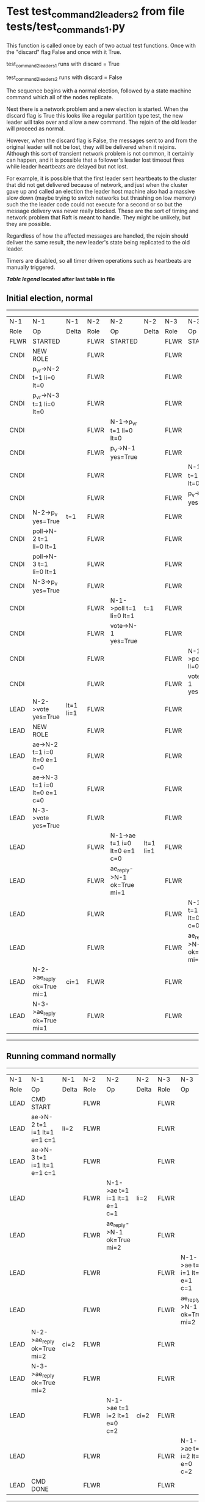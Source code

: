 * Test test_command_2_leaders_2 from file tests/test_commands_1.py


    This function is called once by each of two actual test functions. Once with
    the "discard" flag False and once with it True.

    test_command_2_leaders_1 runs with discard = True

    test_command_2_leaders_2  runs with discard = False

    The sequence begins with a normal election, followed by a state machine command
    which all of the nodes replicate.

    Next there is a network problem and a new election is started. When the discard
    flag is True this looks like a regular partition type test, the new leader will
    take over and allow a new command. The rejoin of the old leader will proceed
    as normal.

    However, when the discard flag is False, the messages sent to and from the original
    leader will not be lost, they will be delivered when it rejoins. Although this
    sort of transient network problem is not common, it certainly can happen, and
    it is possible that a follower's leader lost timeout fires while leader
    heartbeats are delayed but not lost.

    For example, it is possible that the first leader sent heartbeats
    to the cluster that did not get delivered because of network, and
    just when the cluster gave up and called an election the leader
    host machine also had a massive slow down (maybe trying to switch
    networks but thrashing on low memory) such the the leader code
    could not execute for a second or so but the message delivery was
    never really blocked.  These are the sort of timing and network
    problem that Raft is meant to handle. They might be unlikely, but
    they are possible.

    Regardless of how the affected messages are handled, the rejoin should deliver the same
    result, the new leader's state being replicated to the old leader.

    Timers are disabled, so all timer driven operations such as heartbeats are manually triggered.

    


 *[[condensed Trace Table Legend][Table legend]] located after last table in file*

** Initial election, normal
-----------------------------------------------------------------------------------------------------------------------------------------------------------
|  N-1   | N-1                          | N-1       | N-2   | N-2                          | N-2       | N-3   | N-3                          | N-3       |
|  Role  | Op                           | Delta     | Role  | Op                           | Delta     | Role  | Op                           | Delta     |
|  FLWR  | STARTED                      |           | FLWR  | STARTED                      |           | FLWR  | STARTED                      |           |
|  CNDI  | NEW ROLE                     |           | FLWR  |                              |           | FLWR  |                              |           |
|  CNDI  | p_v_r->N-2 t=1 li=0 lt=0     |           | FLWR  |                              |           | FLWR  |                              |           |
|  CNDI  | p_v_r->N-3 t=1 li=0 lt=0     |           | FLWR  |                              |           | FLWR  |                              |           |
|  CNDI  |                              |           | FLWR  | N-1->p_v_r t=1 li=0 lt=0     |           | FLWR  |                              |           |
|  CNDI  |                              |           | FLWR  | p_v->N-1 yes=True            |           | FLWR  |                              |           |
|  CNDI  |                              |           | FLWR  |                              |           | FLWR  | N-1->p_v_r t=1 li=0 lt=0     |           |
|  CNDI  |                              |           | FLWR  |                              |           | FLWR  | p_v->N-1 yes=True            |           |
|  CNDI  | N-2->p_v yes=True            | t=1       | FLWR  |                              |           | FLWR  |                              |           |
|  CNDI  | poll->N-2 t=1 li=0 lt=1      |           | FLWR  |                              |           | FLWR  |                              |           |
|  CNDI  | poll->N-3 t=1 li=0 lt=1      |           | FLWR  |                              |           | FLWR  |                              |           |
|  CNDI  | N-3->p_v yes=True            |           | FLWR  |                              |           | FLWR  |                              |           |
|  CNDI  |                              |           | FLWR  | N-1->poll t=1 li=0 lt=1      | t=1       | FLWR  |                              |           |
|  CNDI  |                              |           | FLWR  | vote->N-1 yes=True           |           | FLWR  |                              |           |
|  CNDI  |                              |           | FLWR  |                              |           | FLWR  | N-1->poll t=1 li=0 lt=1      | t=1       |
|  CNDI  |                              |           | FLWR  |                              |           | FLWR  | vote->N-1 yes=True           |           |
|  LEAD  | N-2->vote yes=True           | lt=1 li=1 | FLWR  |                              |           | FLWR  |                              |           |
|  LEAD  | NEW ROLE                     |           | FLWR  |                              |           | FLWR  |                              |           |
|  LEAD  | ae->N-2 t=1 i=0 lt=0 e=1 c=0 |           | FLWR  |                              |           | FLWR  |                              |           |
|  LEAD  | ae->N-3 t=1 i=0 lt=0 e=1 c=0 |           | FLWR  |                              |           | FLWR  |                              |           |
|  LEAD  | N-3->vote yes=True           |           | FLWR  |                              |           | FLWR  |                              |           |
|  LEAD  |                              |           | FLWR  | N-1->ae t=1 i=0 lt=0 e=1 c=0 | lt=1 li=1 | FLWR  |                              |           |
|  LEAD  |                              |           | FLWR  | ae_reply->N-1 ok=True mi=1   |           | FLWR  |                              |           |
|  LEAD  |                              |           | FLWR  |                              |           | FLWR  | N-1->ae t=1 i=0 lt=0 e=1 c=0 | lt=1 li=1 |
|  LEAD  |                              |           | FLWR  |                              |           | FLWR  | ae_reply->N-1 ok=True mi=1   |           |
|  LEAD  | N-2->ae_reply ok=True mi=1   | ci=1      | FLWR  |                              |           | FLWR  |                              |           |
|  LEAD  | N-3->ae_reply ok=True mi=1   |           | FLWR  |                              |           | FLWR  |                              |           |
-----------------------------------------------------------------------------------------------------------------------------------------------------------
** Running command normally
-----------------------------------------------------------------------------------------------------------------------------------------------
|  N-1   | N-1                          | N-1   | N-2   | N-2                          | N-2   | N-3   | N-3                          | N-3   |
|  Role  | Op                           | Delta | Role  | Op                           | Delta | Role  | Op                           | Delta |
|  LEAD  | CMD START                    |       | FLWR  |                              |       | FLWR  |                              |       |
|  LEAD  | ae->N-2 t=1 i=1 lt=1 e=1 c=1 | li=2  | FLWR  |                              |       | FLWR  |                              |       |
|  LEAD  | ae->N-3 t=1 i=1 lt=1 e=1 c=1 |       | FLWR  |                              |       | FLWR  |                              |       |
|  LEAD  |                              |       | FLWR  | N-1->ae t=1 i=1 lt=1 e=1 c=1 | li=2  | FLWR  |                              |       |
|  LEAD  |                              |       | FLWR  | ae_reply->N-1 ok=True mi=2   |       | FLWR  |                              |       |
|  LEAD  |                              |       | FLWR  |                              |       | FLWR  | N-1->ae t=1 i=1 lt=1 e=1 c=1 | li=2  |
|  LEAD  |                              |       | FLWR  |                              |       | FLWR  | ae_reply->N-1 ok=True mi=2   |       |
|  LEAD  | N-2->ae_reply ok=True mi=2   | ci=2  | FLWR  |                              |       | FLWR  |                              |       |
|  LEAD  | N-3->ae_reply ok=True mi=2   |       | FLWR  |                              |       | FLWR  |                              |       |
|  LEAD  |                              |       | FLWR  | N-1->ae t=1 i=2 lt=1 e=0 c=2 | ci=2  | FLWR  |                              |       |
|  LEAD  |                              |       | FLWR  |                              |       | FLWR  | N-1->ae t=1 i=2 lt=1 e=0 c=2 | ci=2  |
|  LEAD  | CMD DONE                     |       | FLWR  |                              |       | FLWR  |                              |       |
-----------------------------------------------------------------------------------------------------------------------------------------------
** Simlating network/speed problems for leader and starting election at node 2 
------------------------------------------------------------------------------------------------------------------------------
|  N-1   | N-1 | N-1   | N-2   | N-2                          | N-2       | N-3   | N-3                          | N-3       |
|  Role  | Op  | Delta | Role  | Op                           | Delta     | Role  | Op                           | Delta     |
|  LEAD  |     |       | CNDI  | NEW ROLE                     |           | FLWR  |                              |           |
|  LEAD  |     |       | CNDI  | ae_reply->N-1 ok=True mi=2   |           | FLWR  |                              |           |
|  LEAD  |     |       | CNDI  | p_v_r->N-1 t=2 li=2 lt=1     |           | FLWR  |                              |           |
|  LEAD  |     |       | CNDI  | p_v_r->N-3 t=2 li=2 lt=1     |           | FLWR  |                              |           |
|  LEAD  |     |       | CNDI  |                              |           | FLWR  | ae_reply->N-1 ok=True mi=2   |           |
|  LEAD  |     |       | CNDI  |                              |           | FLWR  | N-2->p_v_r t=2 li=2 lt=1     |           |
|  LEAD  |     |       | CNDI  |                              |           | FLWR  | p_v->N-2 yes=True            |           |
|  LEAD  |     |       | CNDI  | N-3->p_v yes=True            | t=2       | FLWR  |                              |           |
|  LEAD  |     |       | CNDI  | poll->N-1 t=2 li=2 lt=2      |           | FLWR  |                              |           |
|  LEAD  |     |       | CNDI  | poll->N-3 t=2 li=2 lt=2      |           | FLWR  |                              |           |
|  LEAD  |     |       | CNDI  |                              |           | FLWR  | N-2->poll t=2 li=2 lt=2      | t=2       |
|  LEAD  |     |       | CNDI  |                              |           | FLWR  | vote->N-2 yes=True           |           |
|  LEAD  |     |       | LEAD  | N-3->vote yes=True           | lt=2 li=3 | FLWR  |                              |           |
|  LEAD  |     |       | LEAD  | NEW ROLE                     |           | FLWR  |                              |           |
|  LEAD  |     |       | LEAD  | ae->N-1 t=2 i=2 lt=1 e=1 c=2 |           | FLWR  |                              |           |
|  LEAD  |     |       | LEAD  | ae->N-3 t=2 i=2 lt=1 e=1 c=2 |           | FLWR  |                              |           |
|  LEAD  |     |       | LEAD  |                              |           | FLWR  | N-2->ae t=2 i=2 lt=1 e=1 c=2 | lt=2 li=3 |
|  LEAD  |     |       | LEAD  |                              |           | FLWR  | ae_reply->N-2 ok=True mi=3   |           |
|  LEAD  |     |       | LEAD  | N-3->ae_reply ok=True mi=3   | ci=3      | FLWR  |                              |           |
|  LEAD  |     |       | LEAD  | CMD START                    |           | FLWR  |                              |           |
|  LEAD  |     |       | LEAD  | ae->N-3 t=2 i=3 lt=2 e=1 c=3 | li=4      | FLWR  |                              |           |
|  LEAD  |     |       | LEAD  |                              |           | FLWR  | N-2->ae t=2 i=3 lt=2 e=1 c=3 | li=4      |
|  LEAD  |     |       | LEAD  |                              |           | FLWR  | ae_reply->N-2 ok=True mi=4   |           |
|  LEAD  |     |       | LEAD  | N-3->ae_reply ok=True mi=4   | ci=4      | FLWR  |                              |           |
|  LEAD  |     |       | LEAD  |                              |           | FLWR  | N-2->ae t=2 i=4 lt=2 e=0 c=4 | ci=4      |
|  LEAD  |     |       | LEAD  | CMD DONE                     |           | FLWR  |                              |           |
------------------------------------------------------------------------------------------------------------------------------
** Letting old leader rejoin network and delivering all lost messages
-------------------------------------------------------------------------------------------------------------------------------------------------
|  N-1   | N-1                          | N-1       | N-2   | N-2                          | N-2   | N-3   | N-3                        | N-3   |
|  Role  | Op                           | Delta     | Role  | Op                           | Delta | Role  | Op                         | Delta |
|  LEAD  | N-2->ae_reply ok=True mi=2   |           | LEAD  |                              |       | FLWR  |                            |       |
|  LEAD  |                              |           | LEAD  |                              |       | FLWR  | ae_reply->N-2 ok=True mi=4 |       |
|  LEAD  | N-2->p_v_r t=2 li=2 lt=1     |           | LEAD  |                              |       | FLWR  |                            |       |
|  LEAD  | p_v->N-2 yes=True            |           | LEAD  |                              |       | FLWR  |                            |       |
|  LEAD  |                              |           | LEAD  | N-3->ae_reply ok=True mi=4   |       | FLWR  |                            |       |
|  LEAD  | N-3->ae_reply ok=True mi=2   |           | LEAD  |                              |       | FLWR  |                            |       |
|  LEAD  |                              |           | LEAD  | N-1->p_v yes=True            |       | FLWR  |                            |       |
|  FLWR  | N-2->poll t=2 li=2 lt=2      | t=2       | LEAD  |                              |       | FLWR  |                            |       |
|  FLWR  | NEW ROLE                     |           | LEAD  |                              |       | FLWR  |                            |       |
|  FLWR  | vote->N-2 yes=True           |           | LEAD  |                              |       | FLWR  |                            |       |
|  FLWR  |                              |           | LEAD  | N-1->vote yes=True           |       | FLWR  |                            |       |
|  FLWR  | N-2->ae t=2 i=2 lt=1 e=1 c=2 | lt=2 li=3 | LEAD  |                              |       | FLWR  |                            |       |
|  FLWR  | ae_reply->N-2 ok=True mi=3   |           | LEAD  |                              |       | FLWR  |                            |       |
|  FLWR  |                              |           | LEAD  | N-1->ae_reply ok=True mi=3   |       | FLWR  |                            |       |
|  FLWR  |                              |           | LEAD  | ae->N-1 t=2 i=3 lt=2 e=1 c=4 |       | FLWR  |                            |       |
|  FLWR  | N-2->ae t=2 i=4 lt=2 e=0 c=4 |           | LEAD  |                              |       | FLWR  |                            |       |
|  FLWR  | ae_reply->N-2 ok=False mi=3  |           | LEAD  |                              |       | FLWR  |                            |       |
|  FLWR  |                              |           | LEAD  | N-1->ae_reply ok=False mi=3  |       | FLWR  |                            |       |
|  FLWR  |                              |           | LEAD  | ae->N-1 t=2 i=3 lt=2 e=1 c=4 |       | FLWR  |                            |       |
|  FLWR  | N-2->ae t=2 i=3 lt=2 e=1 c=4 | li=4 ci=4 | LEAD  |                              |       | FLWR  |                            |       |
|  FLWR  | ae_reply->N-2 ok=True mi=4   |           | LEAD  |                              |       | FLWR  |                            |       |
|  FLWR  |                              |           | LEAD  | N-1->ae_reply ok=True mi=4   |       | FLWR  |                            |       |
|  FLWR  | N-2->ae t=2 i=3 lt=2 e=1 c=4 |           | LEAD  |                              |       | FLWR  |                            |       |
|  FLWR  | ae_reply->N-2 ok=True mi=4   |           | LEAD  |                              |       | FLWR  |                            |       |
|  FLWR  |                              |           | LEAD  | N-1->ae_reply ok=True mi=4   |       | FLWR  |                            |       |
-------------------------------------------------------------------------------------------------------------------------------------------------
** New leader sending heartbeats
-----------------------------------------------------------------------------------------------------------------------------------------------
|  N-1   | N-1                          | N-1   | N-2   | N-2                          | N-2   | N-3   | N-3                          | N-3   |
|  Role  | Op                           | Delta | Role  | Op                           | Delta | Role  | Op                           | Delta |
|  FLWR  |                              |       | LEAD  | ae->N-1 t=2 i=4 lt=2 e=0 c=4 |       | FLWR  |                              |       |
|  FLWR  | N-2->ae t=2 i=4 lt=2 e=0 c=4 |       | LEAD  |                              |       | FLWR  |                              |       |
|  FLWR  | ae_reply->N-2 ok=True mi=4   |       | LEAD  |                              |       | FLWR  |                              |       |
|  FLWR  |                              |       | LEAD  | N-1->ae_reply ok=True mi=4   |       | FLWR  |                              |       |
|  FLWR  |                              |       | LEAD  | ae->N-3 t=2 i=4 lt=2 e=0 c=4 |       | FLWR  |                              |       |
|  FLWR  |                              |       | LEAD  |                              |       | FLWR  | N-2->ae t=2 i=4 lt=2 e=0 c=4 |       |
|  FLWR  |                              |       | LEAD  |                              |       | FLWR  | ae_reply->N-2 ok=True mi=4   |       |
|  FLWR  |                              |       | LEAD  | N-3->ae_reply ok=True mi=4   |       | FLWR  |                              |       |
-----------------------------------------------------------------------------------------------------------------------------------------------


* Condensed Trace Table Legend
All the items in these legends labeled N-X are placeholders for actual node id values,
actual values will be N-1, N-2, N-3, etc. up to the number of nodes in the cluster. Yes, One based, not zero.

| Column Label | Description     | Details                                                                                        |
| N-X Role     | Raft Role       | FLWR = Follower CNDI = Candidate LEAD = Leader                                                 |
| N-X Op       | Activity        | Describes a traceable event at this node, see separate table below                             |
| N-X Delta    | State change    | Describes any change in state since previous trace, see separate table below                   |


** "Op" Column detail legend
| Value         | Meaning                                                                                      |
| STARTED       | Simulated node starting with empty log, term=0                                               |
| CMD START     | Simulated client requested that a node (usually leader, but not for all tests) run a command |
| CMD DONE      | The previous requested command is finished, whether complete, rejected, failed, whatever     |
| CRASH         | Simulating node has simulated a crash                                                        |
| RESTART       | Previously crashed node has restarted. Look at delta column to see effects on log, if any    |
| NEW ROLE      | The node has changed Raft role since last trace line                                         |
| NETSPLIT      | The node has been partitioned away from the majority network                                 |
| NETJOIN       | The node has rejoined the majority network                                                   |
| ae->N-X       | Node has sent append_entries message to N-X, next line in this table explains                |
| (continued)   | t=1 means current term is 1, i=1 means prevLogIndex=1, lt=1 means prevLogTerm=1              |
| (continued)   | c=1 means sender's commitIndex is 1,                                                         |
| (continued)   | e=2 means that the entries list in the message is 2 items long. eXo=0 is a heartbeat         |
| N-X->ae_reply | Node has received the response to an append_entries message, details in continued lines      |
| (continued)   | ok=(True or False) means that entries were saved or not, mi=3 says log max index = 3         |
| poll->N-X     | Node has sent request_vote to N-X, t=1 means current term is 1 (continued next line)         |
| (continued)   | li=0 means prevLogIndex = 0, lt=0 means prevLogTerm = 0                                      |
| N-X->vote     | Node has received request_vote response from N-X, yes=(True or False) indicates vote value   |
| p_v_r->N-X    | Node has sent pre_vote_request to N-X, t=1 means proposed term is 1 (continued next line)    |
| (continued)   | li=0 means prevLogIndex = 0, lt=0 means prevLogTerm = 0                                      |
| N-X->p_v      | Node has received pre_vote_response from N-X, yes=(True or False) indicates vote value       |
| m_c->N-X      | Node has sent memebership change to N-X op is add or remove and n is the node affected       |
| N-X->m_cr     | Node has received membership change response from N-X, ok indicates success value            |
| p_t->N-X      | Node has sent power transfer command N-X so node should assume power                         |
| N-X->p_tr     | Node has received power transfer response from N-X, ok indicates success value               |
| sn->N-X       | Node has sent snopshot copy command N-X so X node should apply it to local snapshot          |
| N-X>snr       | Node has received snapshot response from N-X, s indicates success value                      |

** "Delta" Column detail legend
Any item in this column indicates that the value of that item has changed since the last trace line

| Item | Meaning                                                                                                                         |
| t=X  | Term has changed to X                                                                                                           |
| lt=X | prevLogTerm has changed to X, indicating a log record has been stored                                                           |
| li=X | prevLogIndex has changed to X, indicating a log record has been stored                                                          |
| ci=X | Indicates commitIndex has changed to X, meaning log record has been committed, and possibly applied depending on type of record |
| n=X  | Indicates a change in networks status, X=1 means re-joined majority network, X=2 means partitioned to minority network          |

** Notes about interpreting traces
The way in which the traces are collected can occasionally obscure what is going on. A case in point is the commit of records at followers.
The commit process is triggered by an append_entries message arriving at the follower with a commitIndex value that exceeds the local
commit index, and that matches a record in the local log. This starts the commit process AFTER the response message is sent. You might
be expecting it to be prior to sending the response, in bound, as is often said. Whether this is expected behavior is not called out
as an element of the Raft protocol. It is certainly not required, however, as the follower doesn't report the commit index back to the
leader.

The definition of the commit state for a record is that a majority of nodes (leader and followers) have saved the record. Once
the leader detects this it applies and commits the record. At some point it will send another append_entries to the followers and they
will apply and commit. Or, if the leader dies before doing this, the next leader will commit by implication when it sends a term start
log record.

So when you are looking at the traces, you should not expect to see the commit index increas at a follower until some other message
traffic occurs, because the tracing function only checks the commit index at message transmission boundaries.






